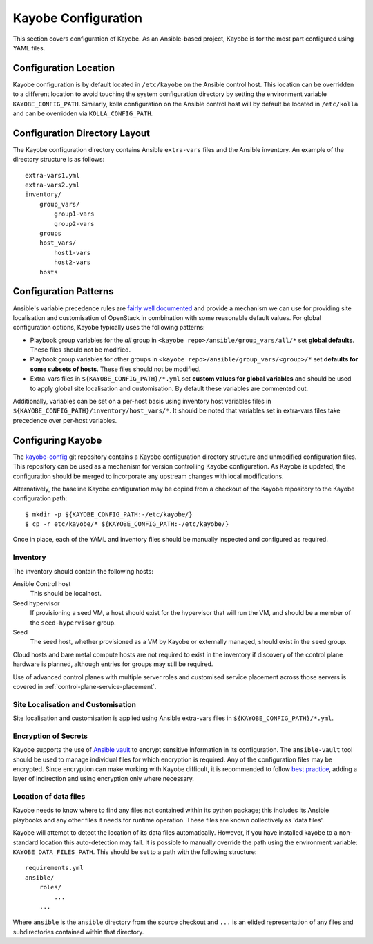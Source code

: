 .. _configuration-kayobe:

====================
Kayobe Configuration
====================

This section covers configuration of Kayobe.  As an Ansible-based project,
Kayobe is for the most part configured using YAML files.

Configuration Location
======================

Kayobe configuration is by default located in ``/etc/kayobe`` on the Ansible
control host. This location can be overridden to a different location to avoid
touching the system configuration directory by setting the environment variable
``KAYOBE_CONFIG_PATH``.  Similarly, kolla configuration on the Ansible control
host will by default be located in ``/etc/kolla`` and can be overridden via
``KOLLA_CONFIG_PATH``.

Configuration Directory Layout
==============================

The Kayobe configuration directory contains Ansible ``extra-vars`` files and
the Ansible inventory.  An example of the directory structure is as follows::

    extra-vars1.yml
    extra-vars2.yml
    inventory/
        group_vars/
            group1-vars
            group2-vars
        groups
        host_vars/
            host1-vars
            host2-vars
        hosts

Configuration Patterns
======================

Ansible's variable precedence rules are `fairly well documented
<http://docs.ansible.com/ansible/playbooks_variables.html#variable-precedence-where-should-i-put-a-variable>`_
and provide a mechanism we can use for providing site localisation and
customisation of OpenStack in combination with some reasonable default values.
For global configuration options, Kayobe typically uses the following patterns:

- Playbook group variables for the *all* group in
  ``<kayobe repo>/ansible/group_vars/all/*`` set **global defaults**.  These
  files should not be modified.
- Playbook group variables for other groups in
  ``<kayobe repo>/ansible/group_vars/<group>/*`` set **defaults for some subsets
  of hosts**.  These files should not be modified.
- Extra-vars files in ``${KAYOBE_CONFIG_PATH}/*.yml`` set **custom values
  for global variables** and should be used to apply global site localisation
  and customisation.  By default these variables are commented out.

Additionally, variables can be set on a per-host basis using inventory host
variables files in ``${KAYOBE_CONFIG_PATH}/inventory/host_vars/*``.  It should
be noted that variables set in extra-vars files take precedence over per-host
variables.

.. _configuring-kayobe:

Configuring Kayobe
==================

The `kayobe-config <https://opendev.org/openstack/kayobe-config>`_ git
repository contains a Kayobe configuration directory structure and unmodified
configuration files.  This repository can be used as a mechanism for version
controlling Kayobe configuration.  As Kayobe is updated, the configuration
should be merged to incorporate any upstream changes with local modifications.

Alternatively, the baseline Kayobe configuration may be copied from a checkout
of the Kayobe repository to the Kayobe configuration path::

    $ mkdir -p ${KAYOBE_CONFIG_PATH:-/etc/kayobe/}
    $ cp -r etc/kayobe/* ${KAYOBE_CONFIG_PATH:-/etc/kayobe/}

Once in place, each of the YAML and inventory files should be manually
inspected and configured as required.

Inventory
----------

The inventory should contain the following hosts:

Ansible Control host
    This should be localhost.
Seed hypervisor
    If provisioning a seed VM, a host should exist for the hypervisor that
    will run the VM, and should be a member of the ``seed-hypervisor`` group.
Seed
    The seed host, whether provisioned as a VM by Kayobe or externally managed,
    should exist in the ``seed`` group.

Cloud hosts and bare metal compute hosts are not required to exist in the
inventory if discovery of the control plane hardware is planned, although
entries for groups may still be required.

Use of advanced control planes with multiple server roles and customised
service placement across those servers is covered in
:ref:`control-plane-service-placement`.

Site Localisation and Customisation
-----------------------------------

Site localisation and customisation is applied using Ansible extra-vars files
in ``${KAYOBE_CONFIG_PATH}/*.yml``.

Encryption of Secrets
---------------------

Kayobe supports the use of `Ansible vault
<http://docs.ansible.com/ansible/playbooks_vault.html>`_ to encrypt sensitive
information in its configuration.  The ``ansible-vault`` tool should be used to
manage individual files for which encryption is required.  Any of the
configuration files may be encrypted.  Since encryption can make working with
Kayobe difficult, it is recommended to follow `best practice
<http://docs.ansible.com/ansible/playbooks_best_practices.html#best-practices-for-variables-and-vaults>`_,
adding a layer of indirection and using encryption only where necessary.

Location of data files
----------------------

Kayobe needs to know where to find any files not contained within its python package;
this includes its Ansible playbooks and any other files it needs for runtime operation.
These files are known collectively as 'data files'.

Kayobe will attempt to detect the location of its data files automatically. However, if
you have installed kayobe to a non-standard location this auto-detection may fail.
It is possible to manually override the path using the environment variable:
``KAYOBE_DATA_FILES_PATH``. This should be set to a path with the following structure::

    requirements.yml
    ansible/
        roles/
            ...
        ...

Where ``ansible`` is the ``ansible`` directory from the source checkout and ``...``
is an elided representation of any files and subdirectories contained within
that directory.
